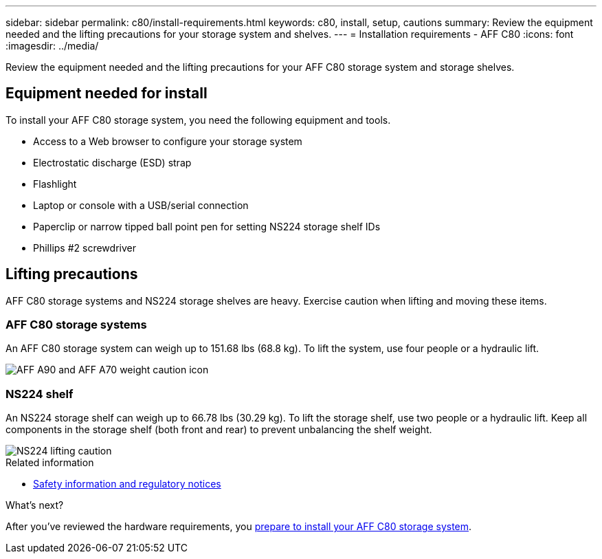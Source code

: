 ---
sidebar: sidebar
permalink: c80/install-requirements.html
keywords: c80, install, setup, cautions
summary: Review the equipment needed and the lifting precautions for your storage system and shelves.
---
= Installation requirements - AFF C80
:icons: font
:imagesdir: ../media/

[.lead]
Review the equipment needed and the lifting precautions for your AFF C80 storage system and storage shelves.

== Equipment needed for install
To install your AFF C80 storage system, you need the following equipment and tools. 

** Access to a Web browser to configure your storage system
** Electrostatic discharge (ESD) strap 
** Flashlight
** Laptop or console with a USB/serial connection
** Paperclip or narrow tipped ball point pen for setting NS224 storage shelf IDs
** Phillips #2 screwdriver 

== Lifting precautions 
AFF C80 storage systems and NS224 storage shelves are heavy. Exercise caution when lifting and moving these items.

=== AFF C80 storage systems
An AFF C80 storage system can weigh up to 151.68 lbs (68.8 kg). To lift the system, use four people or a hydraulic lift.

image::../media/drw_a70-90_weight_icon_ieops-1730.svg[AFF A90 and AFF A70 weight caution icon]


=== NS224 shelf
An NS224 storage shelf can weigh up to 66.78 lbs (30.29 kg). To lift the storage shelf, use two people or a hydraulic lift. Keep all components in the storage shelf (both front and rear) to prevent unbalancing the shelf weight.

image::../media/drw_ns224_lifting_weight_ieops-1716.svg[NS224 lifting caution]

.Related information

*  https://library.netapp.com/ecm/ecm_download_file/ECMP12475945[Safety information and regulatory notices^]

.What's next?
After you've reviewed the hardware requirements, you link:install-prepare.html[prepare to install your AFF C80 storage system].


